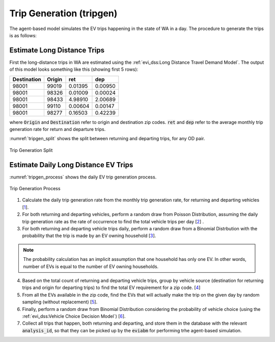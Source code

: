 .. _trip_gen:

=========================
Trip Generation (tripgen)
=========================

.. detail the complete algorithm here (from the file generate_evtrip_scenarios.R)

The agent-based model simulates the EV trips happening in the state of WA in a day. The procedure to generate the trips is as follows: 

Estimate Long Distance Trips
============================

First the long-distance trips in WA are estimated using the :ref:`evi_dss:Long Distance Travel Demand Model`. The output of this model looks something like this (showing first 5 rows): 

.. (show output of head())


============ ========  =========     ========= 
Destination  Origin    ret           dep       
============ ========  =========     ========= 
98001        99019     0.01395        0.00950  
98001	     98326     0.01009        0.00024  
98001	     98433     4.98910        2.00689  
98001	     99110     0.00604        0.00147  
98001	     98277     0.16503        0.42239  
============ ========  =========     ========= 

where :code:`Origin` and :code:`Destination` refer to origin and destination zip codes. :code:`ret` and :code:`dep` refer to the average monthly trip generation rate for return and departure trips. 

:numref:`tripgen_split` shows the split between returning and departing trips, for any OD pair.

.. _tripgen_split: 
.. figure:: _static/tripgen_split.png
    :width: 800px
    :align: center
    :alt: Trip Generation Split
    :figclass: align-center

    Trip Generation Split

Estimate Daily Long Distance EV Trips
=====================================
    
:numref:`tripgen_process` shows the daily EV trip generation process. 

.. _tripgen_process: 
.. figure:: _static/tripgen_process.png
    :width: 1000px
    :align: center
    :alt: Trip Generation Process
    :figclass: align-center

    Trip Generation Process

1. Calculate the daily trip generation rate from the monthly trip generation rate, for returning and departing vehicles [`1`_]. 

2. For both returning and departing vehicles, perform a random draw from Poisson Distribution, assuming the daily trip generation rate as the rate of occurrence to find the total vehicle trips per day [`2`_] .

3. For both returning and departing vehicle trips daily, perform a random draw from a Binomial Distrbution with the probability that the trip is made by an EV owning household [`3`_]. 

.. note::
    The probability calculation has an implicit assumption that one household has only one EV. In other words, number of EVs is equal to the number of EV owning households.

4. Based on the total count of returning and departing vehicle trips, group by vehicle source (destination for returning trips and origin for departing trips) to find the total EV requirement for a zip code. [`4`_]

5. From all the EVs available in the zip code, find the EVs that will actually make the trip on the given day by random sampling (without replacement) [`5`_].

6. Finally, perform a random draw from Binomial Distribution considering the probability of vehicle choice (using the :ref:`evi_dss:Vehicle Choice Decision Model`) [`6`_]. 

7. Collect all trips that happen, both returning and departing, and store them in the database with the relevant :code:`analysis_id`, so that they can be picked up by the :code:`eviabm` for performing trhe agent-based simulation.


.. _1: https://github.com/chintanp/wsdot_evse_update_states/blob/c2d4b2d8224dfd1996922ccd018ce7991889e2b1/R/
.. _2: https://github.com/chintanp/wsdot_evse_update_states/blob/c2d4b2d8224dfd1996922ccd018ce7991889e2b1/R/generate_evtrip_scenarios.R#L183
.. _3: https://github.com/chintanp/wsdot_evse_update_states/blob/c2d4b2d8224dfd1996922ccd018ce7991889e2b1/R/generate_evtrip_scenarios.R#L188
.. _4: https://github.com/chintanp/wsdot_evse_update_states/blob/c2d4b2d8224dfd1996922ccd018ce7991889e2b1/R/generate_evtrip_scenarios.R#L882
.. _5: https://github.com/chintanp/wsdot_evse_update_states/blob/c2d4b2d8224dfd1996922ccd018ce7991889e2b1/R/generate_evtrip_scenarios.R#L921
.. _6: https://github.com/chintanp/wsdot_evse_update_states/blob/c2d4b2d8224dfd1996922ccd018ce7991889e2b1/R/generate_evtrip_scenarios.R#L1265

